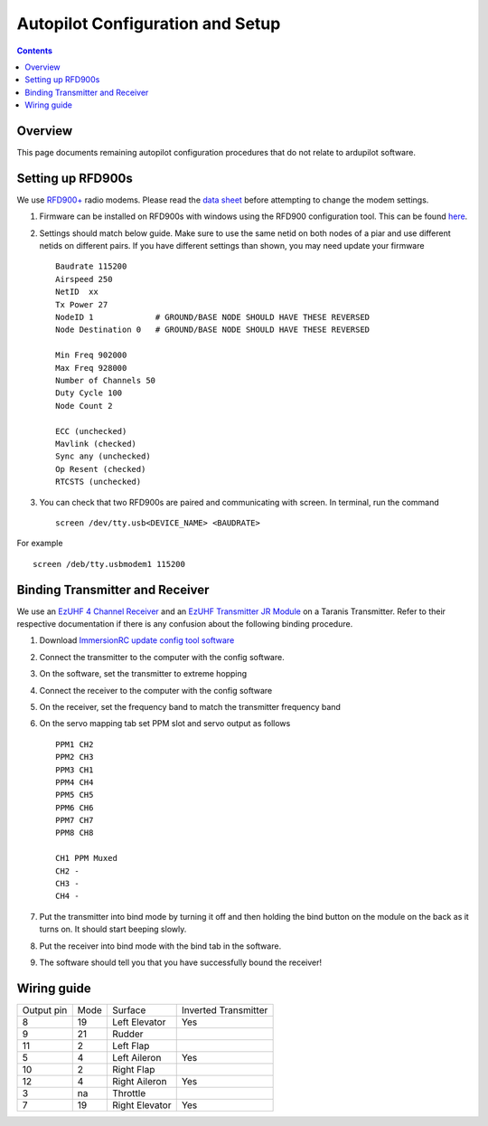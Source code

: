 Autopilot Configuration and Setup
=================================

.. contents::

Overview
---------

This page documents remaining autopilot configuration procedures that do not relate to ardupilot software.

Setting up RFD900s
-------------------

We use `RFD900+ <http://store.rfdesign.com.au/rfd-900p-modem/>`_ radio modems. Please read the `data sheet <http://files.rfdesign.com.au/Files/documents/RFD900%20DataSheet.pdf>`_ before attempting to change the modem settings.

1. Firmware can be installed on RFD900s with windows using the RFD900 configuration tool. This can be found `here <http://files.rfdesign.com.au/docs/>`_.

2. Settings should match below guide. Make sure to use the same netid on both nodes of a piar and use different netids on different pairs. If you have different settings than shown, you may need update your firmware  ::

    Baudrate 115200
    Airspeed 250
    NetID  xx
    Tx Power 27
    NodeID 1             # GROUND/BASE NODE SHOULD HAVE THESE REVERSED
    Node Destination 0   # GROUND/BASE NODE SHOULD HAVE THESE REVERSED

    Min Freq 902000
    Max Freq 928000
    Number of Channels 50
    Duty Cycle 100
    Node Count 2

    ECC (unchecked)
    Mavlink (checked)
    Sync any (unchecked)
    Op Resent (checked)
    RTCSTS (unchecked)



3. You can check that two RFD900s are paired and communicating with screen. In terminal, run the command ::

    screen /dev/tty.usb<DEVICE_NAME> <BAUDRATE>

For example  ::

    screen /deb/tty.usbmodem1 115200


Binding Transmitter and Receiver
--------------------------------

We use an `EzUHF 4 Channel Receiver <http://www.immersionrc.com/fpv-products/ezuhf-4ch-receiver/>`_ and an `EzUHF Transmitter JR Module <http://www.immersionrc.com/fpv-products/ezuhf-jr-module/>`_ on a Taranis Transmitter. Refer to their respective documentation if there is any confusion about the following binding procedure.


1. Download `ImmersionRC update config tool software <http://www.immersionrc.com/?download=4894>`_

2. Connect the transmitter to the computer with the config software.

3. On the software, set the transmitter to extreme hopping

4. Connect the receiver to the computer with the config software

5. On the receiver, set the frequency band to match the transmitter frequency band

6. On the servo mapping tab set PPM slot and servo output as follows ::

    PPM1 CH2
    PPM2 CH3
    PPM3 CH1
    PPM4 CH4
    PPM5 CH5
    PPM6 CH6
    PPM7 CH7
    PPM8 CH8

    CH1 PPM Muxed
    CH2 -
    CH3 -
    CH4 -

7. Put the transmitter into bind mode by turning it off and then holding the bind button on the module on the back as it turns on. It should start beeping slowly.

8. Put the receiver into bind mode with the bind tab in the software. 

9. The software should tell you that you have successfully bound the receiver!


Wiring guide
-------------

+------------+------+----------------+----------------------+
| Output pin | Mode | Surface        | Inverted Transmitter |
+------------+------+----------------+----------------------+
| 8          | 19   | Left Elevator  | Yes                  |
+------------+------+----------------+----------------------+
| 9          | 21   | Rudder         |                      |
+------------+------+----------------+----------------------+
| 11         | 2    | Left Flap      |                      |
+------------+------+----------------+----------------------+
| 5          | 4    | Left Aileron   | Yes                  |
+------------+------+----------------+----------------------+
| 10         | 2    | Right Flap     |                      |
+------------+------+----------------+----------------------+
| 12         | 4    | Right Aileron  | Yes                  |
+------------+------+----------------+----------------------+
| 3          | na   | Throttle       |                      |
+------------+------+----------------+----------------------+
| 7          | 19   | Right Elevator | Yes                  |
+------------+------+----------------+----------------------+

